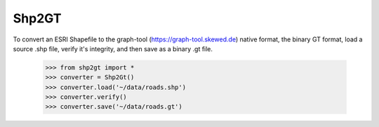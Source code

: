 Shp2GT
------

To convert an ESRI Shapefile to the graph-tool (https://graph-tool.skewed.de)
native format, the binary GT format, load a source .shp file, verify it's
integrity, and then save as a binary .gt file.

    >>> from shp2gt import *
    >>> converter = Shp2Gt()
    >>> converter.load('~/data/roads.shp')
    >>> converter.verify()
    >>> converter.save('~/data/roads.gt')

